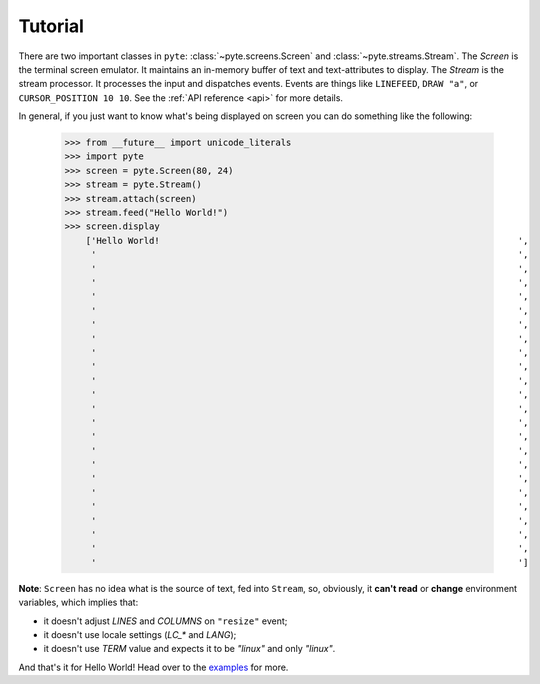 .. _tutorial:

Tutorial
--------

There are two important classes in ``pyte``: :class:`~pyte.screens.Screen`
and :class:`~pyte.streams.Stream`. The `Screen` is the terminal screen
emulator. It maintains an in-memory buffer of text and text-attributes
to display. The `Stream` is the stream processor. It processes the input
and dispatches events. Events are things like ``LINEFEED``, ``DRAW "a"``,
or ``CURSOR_POSITION 10 10``. See the :ref:`API reference <api>` for more
details.

In general, if you just want to know what's being displayed on screen you
can do something like the following:

    >>> from __future__ import unicode_literals
    >>> import pyte
    >>> screen = pyte.Screen(80, 24)
    >>> stream = pyte.Stream()
    >>> stream.attach(screen)
    >>> stream.feed("Hello World!")
    >>> screen.display
        ['Hello World!                                                                    ',
         '                                                                                ',
         '                                                                                ',
         '                                                                                ',
         '                                                                                ',
         '                                                                                ',
         '                                                                                ',
         '                                                                                ',
         '                                                                                ',
         '                                                                                ',
         '                                                                                ',
         '                                                                                ',
         '                                                                                ',
         '                                                                                ',
         '                                                                                ',
         '                                                                                ',
         '                                                                                ',
         '                                                                                ',
         '                                                                                ',
         '                                                                                ',
         '                                                                                ',
         '                                                                                ',
         '                                                                                ',
         '                                                                                ']


**Note**: ``Screen`` has no idea what is the source of text, fed into ``Stream``,
so, obviously, it **can't read** or **change** environment variables, which implies
that:

* it doesn't adjust `LINES` and `COLUMNS` on ``"resize"`` event;
* it doesn't use locale settings (`LC_*` and `LANG`);
* it doesn't use `TERM` value and expects it to be `"linux"` and only `"linux"`.

And that's it for Hello World! Head over to the `examples
<https://github.com/selectel/examples>`_ for  more.
